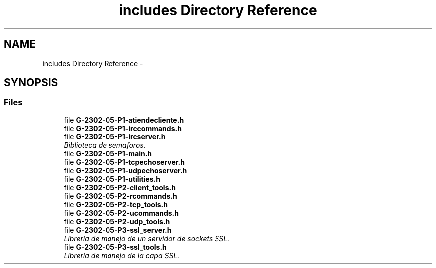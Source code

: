 .TH "includes Directory Reference" 3 "Fri May 5 2017" "Redes 2" \" -*- nroff -*-
.ad l
.nh
.SH NAME
includes Directory Reference \- 
.SH SYNOPSIS
.br
.PP
.SS "Files"

.in +1c
.ti -1c
.RI "file \fBG-2302-05-P1-atiendecliente\&.h\fP"
.br
.ti -1c
.RI "file \fBG-2302-05-P1-irccommands\&.h\fP"
.br
.ti -1c
.RI "file \fBG-2302-05-P1-ircserver\&.h\fP"
.br
.RI "\fIBiblioteca de semaforos\&. \fP"
.ti -1c
.RI "file \fBG-2302-05-P1-main\&.h\fP"
.br
.ti -1c
.RI "file \fBG-2302-05-P1-tcpechoserver\&.h\fP"
.br
.ti -1c
.RI "file \fBG-2302-05-P1-udpechoserver\&.h\fP"
.br
.ti -1c
.RI "file \fBG-2302-05-P1-utilities\&.h\fP"
.br
.ti -1c
.RI "file \fBG-2302-05-P2-client_tools\&.h\fP"
.br
.ti -1c
.RI "file \fBG-2302-05-P2-rcommands\&.h\fP"
.br
.ti -1c
.RI "file \fBG-2302-05-P2-tcp_tools\&.h\fP"
.br
.ti -1c
.RI "file \fBG-2302-05-P2-ucommands\&.h\fP"
.br
.ti -1c
.RI "file \fBG-2302-05-P2-udp_tools\&.h\fP"
.br
.ti -1c
.RI "file \fBG-2302-05-P3-ssl_server\&.h\fP"
.br
.RI "\fILibrería de manejo de un servidor de sockets SSL\&. \fP"
.ti -1c
.RI "file \fBG-2302-05-P3-ssl_tools\&.h\fP"
.br
.RI "\fILibrería de manejo de la capa SSL\&. \fP"
.in -1c
